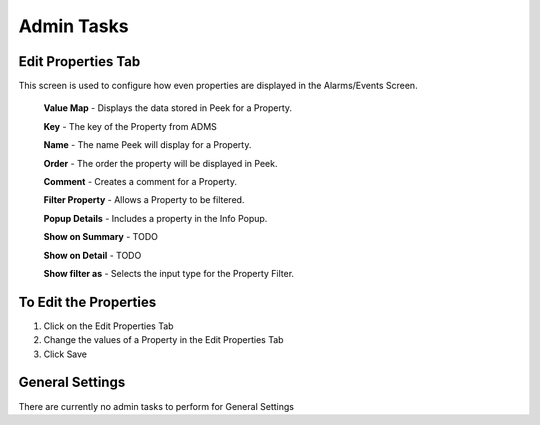 Admin Tasks
-----------

Edit Properties Tab
```````````````````
This screen is used to configure how even properties are displayed in the
Alarms/Events Screen.

    **Value Map** - Displays the data stored in Peek for a Property.

    **Key** - The key of the Property from ADMS

    **Name** - The name Peek will display for a Property.

    **Order** - The order the property will be displayed in Peek.

    **Comment** - Creates a comment for a Property.

    **Filter Property** - Allows a Property to be filtered.

    **Popup Details** - Includes a property in the Info Popup.

    **Show on Summary** - TODO

    **Show on Detail** - TODO

    **Show filter as** - Selects the input type for the Property Filter.

To Edit the Properties
``````````````````````

#. Click on the Edit Properties Tab
#. Change the values of a Property in the Edit Properties Tab
#. Click Save

.. image:: edit_properties.png
    :align: center

General Settings
````````````````

There are currently no admin tasks to perform for General Settings